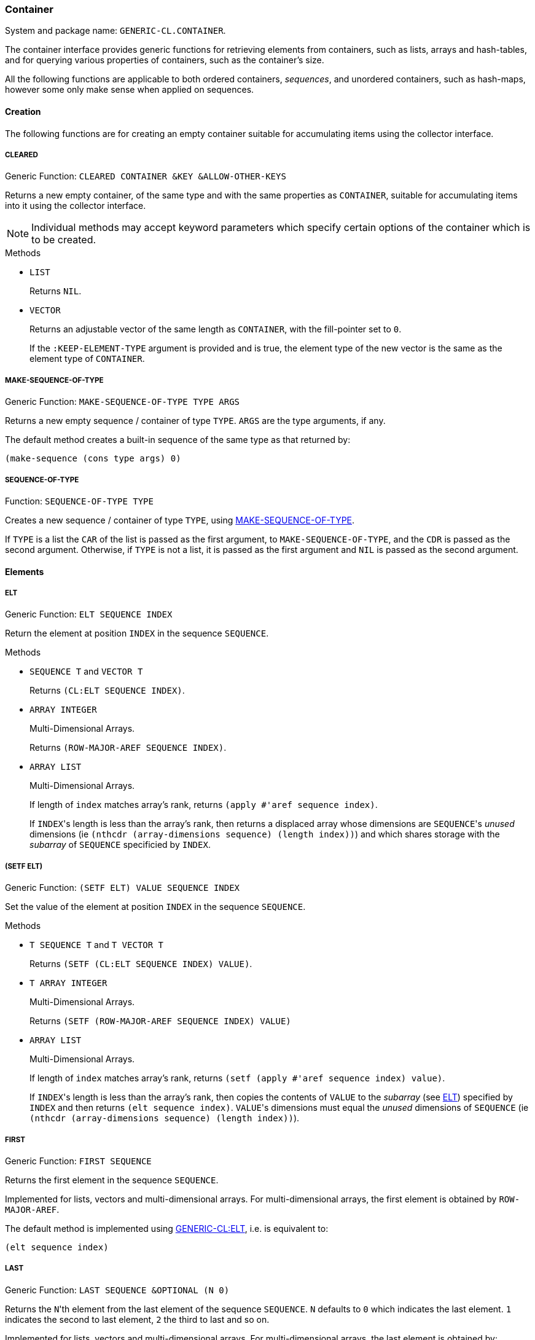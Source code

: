 [[container]]
=== Container ===

System and package name: `GENERIC-CL.CONTAINER`.

The container interface provides generic functions for retrieving
elements from containers, such as lists, arrays and hash-tables, and
for querying various properties of containers, such as the container's
size.

All the following functions are applicable to both ordered containers,
_sequences_, and unordered containers, such as hash-maps, however some
only make sense when applied on sequences.

==== Creation ====

The following functions are for creating an empty container suitable
for accumulating items using the collector interface.


===== CLEARED =====

Generic Function: `CLEARED CONTAINER &KEY &ALLOW-OTHER-KEYS`

Returns a new empty container, of the same type and with the same
properties as `CONTAINER`, suitable for accumulating items into it
using the collector interface.

NOTE: Individual methods may accept keyword parameters which specify
certain options of the container which is to be created.

.Methods

* `LIST`
+
Returns `NIL`.

* `VECTOR`
+
Returns an adjustable vector of the same length as `CONTAINER`,
with the fill-pointer set to `0`.
+
If the `:KEEP-ELEMENT-TYPE` argument is provided and is true, the
element type of the new vector is the same as the element type of
`CONTAINER`.


===== MAKE-SEQUENCE-OF-TYPE =====

Generic Function: `MAKE-SEQUENCE-OF-TYPE TYPE ARGS`

Returns a new empty sequence / container of type `TYPE`. `ARGS` are
the type arguments, if any.

The default method creates a built-in sequence of the same type as
that returned by:

[source,lisp]
----
(make-sequence (cons type args) 0)
----


===== SEQUENCE-OF-TYPE =====

Function: `SEQUENCE-OF-TYPE TYPE`

Creates a new sequence / container of type `TYPE`, using
<<MAKE-SEQUENCE-OF-TYPE>>.

If `TYPE` is a list the `CAR` of the list is passed as the first
argument, to `MAKE-SEQUENCE-OF-TYPE`, and the `CDR` is passed as the
second argument. Otherwise, if `TYPE` is not a list, it is passed as
the first argument and `NIL` is passed as the second argument.


====  Elements ====

===== ELT =====

Generic Function: `ELT SEQUENCE INDEX`

Return the element at position `INDEX` in the sequence `SEQUENCE`.

.Methods

* `SEQUENCE T` and `VECTOR T`
+
Returns `(CL:ELT SEQUENCE INDEX)`.

* `ARRAY INTEGER`
+
Multi-Dimensional Arrays.
+
Returns `(ROW-MAJOR-AREF SEQUENCE INDEX)`.

* `ARRAY LIST`
+
Multi-Dimensional Arrays.
+
If length of `index` matches array's rank, returns `(apply #'aref sequence
index)`.
+
--
If ``INDEX``'s length is less than the array's rank, then returns a
displaced array whose dimensions are ``SEQUENCE``'s _unused_
dimensions (ie `(nthcdr (array-dimensions sequence) (length index))`)
and which shares storage with the _subarray_ of `SEQUENCE` specificied
by `INDEX`.
--

[[setf-elt]]
===== (SETF ELT) =====

Generic Function: `(SETF ELT) VALUE SEQUENCE INDEX`

Set the value of the element at position `INDEX` in the sequence
`SEQUENCE`.

.Methods

* `T SEQUENCE T` and `T VECTOR T`
+
Returns `(SETF (CL:ELT SEQUENCE INDEX) VALUE)`.

* `T ARRAY INTEGER`
+
Multi-Dimensional Arrays.
+
Returns `(SETF (ROW-MAJOR-AREF SEQUENCE INDEX) VALUE)`

* `ARRAY LIST`
+
Multi-Dimensional Arrays.
+
If length of `index` matches array's rank, returns `(setf (apply #'aref sequence
index) value)`.
+
--
If ``INDEX``'s length is less than the array's rank, then copies the
contents of `VALUE` to the _subarray_ (see <<ELT>>) specified by
`INDEX` and then returns `(elt sequence index)`. ``VALUE``'s
dimensions must equal the _unused_ dimensions of `SEQUENCE` (ie
`(nthcdr (array-dimensions sequence) (length index))`).
--


===== FIRST =====

Generic Function: `FIRST SEQUENCE`

Returns the first element in the sequence `SEQUENCE`.

Implemented for lists, vectors and multi-dimensional arrays. For
multi-dimensional arrays, the first element is obtained by
`ROW-MAJOR-AREF`.

The default method is implemented using <<elt,GENERIC-CL:ELT>>, i.e. is
equivalent to:

[source,lisp]
----
(elt sequence index)
----


===== LAST =====

Generic Function: `LAST SEQUENCE &OPTIONAL (N 0)`

Returns the ``N``'th element from the last element of the sequence
`SEQUENCE`. `N` defaults to `0` which indicates the last element. `1`
indicates the second to last element, `2` the third to last and so on.

Implemented for lists, vectors and multi-dimensional arrays. For
multi-dimensional arrays, the last element is obtained by:

[source,lisp]
----
(row-major-aref sequence (- (array-total-size array) 1 n))
----

The default method is implemented using <<elt,GENERIC-CL:ELT>>, i.e. is
equivalent to:

[source,lisp]
----
(elt sequence (- (length sequence) 1 n))
----

CAUTION: The behaviour of this function differs from `CL:LAST` when
called on lists, it returns the last element rather than the last
`CONS` cell. The <<LASTCDR>> function performs the same function as
`CL:LAST`.


===== LASTCDR =====

Function: `LASTCDR LIST &OPTIONAL (N 1)`

This function is equivalent to `CL:LAST` list function.

Returns the `CDR` of the ``N``'th `CONS` cell from the end of the list.


===== ERASE =====

Generic Function: `ERASE SEQUENCE INDEX`

Removes the element at index `INDEX` from the sequence `SEQUENCE`.

Destructively modifies `SEQUENCE`.

Methods:

* `VECTOR T`
+
Shifts the elements following `INDEX` one element towards the
front of the vector and shrinks the vector by one element.
+
CAUTION: Signals a `TYPE-ERROR` if the vector is not adjustable.

NOTE: This method is not implemented for lists as removing the first
element of a list cannot be implemented (efficiently) as a side effect
alone.


==== Container Size ====

===== LENGTH =====

Generic Function: `LENGTH CONTAINER`

Returns the number of elements in the container `CONTAINER`. If
`CONTAINER` is an iterator, returns the number of remaining elements
to be iterated over.

This function is implemented for all Common Lisp sequences, returning
the length of the sequence (by `CL:LENGTH`), and multi-dimensional
arrays, returning the total number of elements in the array by
`ARRAY-TOTAL-SIZE`.


===== EMPTYP =====

Generic Function: `EMPTYP CONTAINER`

Returns true if the container `CONTAINER` is empty.

Implemented for lists, vectors and multi-dimensional arrays (always
returns `NIL`).


===== CLEAR =====

Generic Function: `CLEAR CONTAINER`

Destructively remove all elements from the container `CONTAINER`.

Implemented for vectors.


===== ADJUST-SIZE =====

Generic Function: `ADJUST-SIZE CONTAINER N &KEY ELEMENT`

Return a new container with the same elements as `CONTAINER` however
with its size changed to `N`.

If `N` is less than the number of elements in `CONTAINER`, the
returned container contains only the first `N` elements of
`CONTAINER`.

If `N` is greater than the number of elements in `CONTAINER`, the
returned sequence contains all the elements of `CONTAINER` with an
additional `(LENGTH CONTAINER) - N` elements initialized to the value
of `ELEMENT`.

Methods are provided for lists and vectors. The default `T` method,
implements this operation using the <<iterator>> and <<collector>>
interfaces.

===== NADJUST-SIZE =====

Generic Function: `NADJUST-SIZE CONTAINER N &KEY ELEMENT`

Return a new sequence containing the same elements as `CONTAINER`
however with its size changed to `N`.

IMPORTANT: `CONTAINER` may be destructively modified.

If `N` is less than the number of elements in `CONTAINER`, the
returned container contains only the first `N` elements of
`CONTAINER`.

If `N` is greater than the number of elements in `CONTAINER`, the
returned sequence contains all the elements of `CONTAINER` with an
additional `(LENGTH CONTAINER) - N` elements initialized to the value
of `ELEMENT`.

Methods are provided for lists and vectors. The default `T` method,
implements this operation using the <<iterator>> and <<collector>>
interfaces.

==== Subsequences ====


===== SUBSEQ =====

Generic Function: `SUBSEQ SEQUENCE START &OPTIONAL END`

Returns a new sequence that contains the elements of `SEQUENCE` at the
positions in the range `[START, END)`. If `SEQUENCE` is an iterator,
an iterator for the sub-sequence relative to the current position of
the iterator is returned.

`START` is the index of the first element of the subsequence, with `0`
indicating the start of the sequence. if `SEQUENCE` is an iterator,
`START` is the number of times the iterator should be <<ADVANCE>>'d to
reach the first element of the subsequence.

`END` is the index of the element following the last element of the
subsequence. `NIL` (the default) indicates the end of the sequence. If
`SEQUENCE` is an iterator, `END` is the number of times the iterator
should be <<ADVANCE>>'d till the end position is reached.

Methods:

* `SEQUENCE T`
+
Returns the subsequence using `CL:SUBSEQ`.


===== (SETF SUBSEQ) =====

Generic Function: `(SETF SUBSEQ) NEW-SEQUENCE SEQUENCE START &OPTIONAL END`

Replaces the elements of `SEQUENCE` at the positions in the range
`[START, END)`, with the elements of `NEW-SEQUENCE`. The shorter
length of `NEW-SEQUENCE` and the number of elements between `START`
and `END` determines how many elements of `SEQUENCE` are actually
modified.

See <<subseq,SUBSEQ>> for more details of how the `START` and `END` arguments are
interpreted.

Methods:

* `SEQEUNCE SEQUENCE T`
+
Sets the elements of the subsequence using `(SETF CL:SUBSEQ)`.
